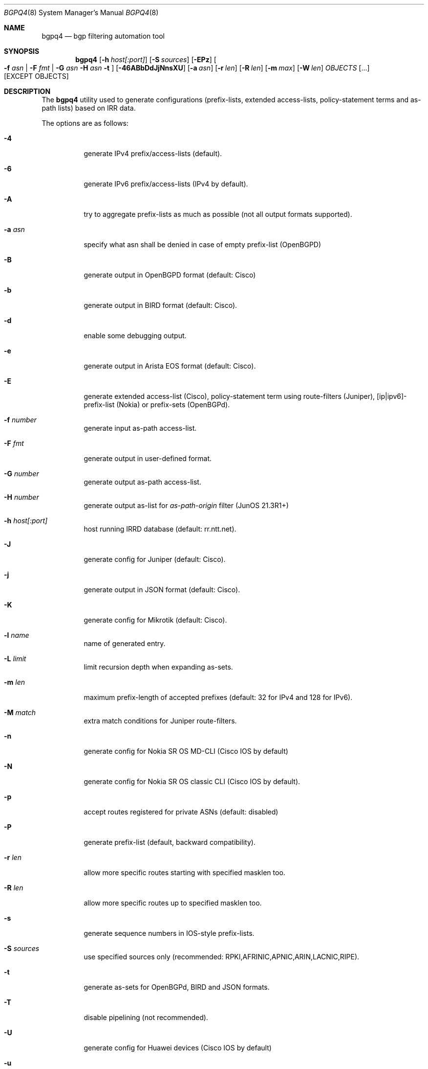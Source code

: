 .\" Copyright (c) 2007-2019 Alexandre Snarskii
.\" All rights reserved.
.\"
.\" Redistribution and use in source and binary forms, with or without
.\" modification, are permitted provided that the following conditions
.\" are met:
.\" 1. Redistributions of source code must retain the above copyright
.\"    notice, this list of conditions and the following disclaimer.
.\" 2. Redistributions in binary form must reproduce the above copyright
.\"    notice, this list of conditions and the following disclaimer in the
.\"    documentation and/or other materials provided with the distribution.
.\"
.\" THIS SOFTWARE IS PROVIDED BY THE AUTHOR AND CONTRIBUTORS ``AS IS'' AND
.\" ANY EXPRESS OR IMPLIED WARRANTIES, INCLUDING, BUT NOT LIMITED TO, THE
.\" IMPLIED WARRANTIES OF MERCHANTABILITY AND FITNESS FOR A PARTICULAR PURPOSE
.\" ARE DISCLAIMED.  IN NO EVENT SHALL THE AUTHOR OR CONTRIBUTORS BE LIABLE
.\" FOR ANY DIRECT, INDIRECT, INCIDENTAL, SPECIAL, EXEMPLARY, OR CONSEQUENTIAL
.\" DAMAGES (INCLUDING, BUT NOT LIMITED TO, PROCUREMENT OF SUBSTITUTE GOODS
.\" OR SERVICES; LOSS OF USE, DATA, OR PROFITS; OR BUSINESS INTERRUPTION)
.\" HOWEVER CAUSED AND ON ANY THEORY OF LIABILITY, WHETHER IN CONTRACT, STRICT
.\" LIABILITY, OR TORT (INCLUDING NEGLIGENCE OR OTHERWISE) ARISING IN ANY WAY
.\" OUT OF THE USE OF THIS SOFTWARE, EVEN IF ADVISED OF THE POSSIBILITY OF
.\" SUCH DAMAGE.
.\"
.Dd December 23, 2020
.Dt BGPQ4 8
.Os
.Sh NAME
.Nm bgpq4
.Nd "bgp filtering automation tool"
.Sh SYNOPSIS
.Nm
.Op Fl h Ar host[:port]
.Op Fl S Ar sources
.Op Fl EPz
.Oo
.Fl f Ar asn |
.Fl F Ar fmt |
.Fl G Ar asn
.Fl H Ar asn
.Fl t
.Oc
.Op Fl 46ABbDdJjNnsXU
.Op Fl a Ar asn
.Op Fl r Ar len
.Op Fl R Ar len
.Op Fl m Ar max
.Op Fl W Ar len
.Ar OBJECTS
.Op "..."
.Op EXCEPT OBJECTS
.Sh DESCRIPTION
The
.Nm
utility used to generate configurations (prefix-lists, extended
access-lists, policy-statement terms and as-path lists) based on IRR data.
.Pp
The options are as follows:
.Bl -tag -width Ds
.It Fl 4
generate IPv4 prefix/access-lists (default).
.It Fl 6
generate IPv6 prefix/access-lists (IPv4 by default).
.It Fl A
try to aggregate prefix-lists as much as possible (not all output
formats supported).
.It Fl a Ar asn
specify what asn shall be denied in case of empty prefix-list (OpenBGPD)
.It Fl B
generate output in OpenBGPD format (default: Cisco)
.It Fl b
generate output in BIRD format (default: Cisco).
.It Fl d
enable some debugging output.
.It Fl e
generate output in Arista EOS format (default: Cisco).
.It Fl E
generate extended access-list (Cisco), policy-statement term using
route-filters (Juniper), [ip|ipv6]-prefix-list (Nokia) or prefix-sets
(OpenBGPd).
.It Fl f Ar number
generate input as-path access-list.
.It Fl F Ar fmt
generate output in user-defined format.
.It Fl G Ar number
generate output as-path access-list.
.It Fl H Ar number
generate output as-list for
.Em as-path-origin
filter (JunOS 21.3R1+)
.It Fl h Ar host[:port]
host running IRRD database (default: rr.ntt.net).
.It Fl J
generate config for Juniper (default: Cisco).
.It Fl j
generate output in JSON format (default: Cisco).
.It Fl K
generate config for Mikrotik (default: Cisco).
.It Fl l Ar name
name of generated entry.
.It Fl L Ar limit
limit recursion depth when expanding as-sets.
.It Fl m Ar len
maximum prefix-length of accepted prefixes (default: 32 for IPv4 and
128 for IPv6).
.It Fl M Ar match
extra match conditions for Juniper route-filters.
.It Fl n
generate config for Nokia SR OS MD-CLI (Cisco IOS by default)
.It Fl N
generate config for Nokia SR OS classic CLI (Cisco IOS by default).
.It Fl p
accept routes registered for private ASNs (default: disabled)
.It Fl P
generate prefix-list (default, backward compatibility).
.It Fl r Ar len
allow more specific routes starting with specified masklen too.
.It Fl R Ar len
allow more specific routes up to specified masklen too.
.It Fl s
generate sequence numbers in IOS-style prefix-lists.
.It Fl S Ar sources
use specified sources only (recommended: RPKI,AFRINIC,APNIC,ARIN,LACNIC,RIPE).
.It Fl t
generate as-sets for OpenBGPd, BIRD and JSON formats.
.It Fl T
disable pipelining (not recommended).
.It Fl U
generate config for Huawei devices (Cisco IOS by default)
.It Fl u
generate config for Huawei devices in XPL format (Cisco IOS by default)
.It Fl W Ar len
generate as-path strings of no more than len items (use 0 for infinity).
.It Fl X
generate config for Cisco IOS XR devices (plain IOS by default).
.It Fl z
generate route-filter-lists (JunOS 16.2+).
.It Ar OBJECTS
means networks (in prefix format), autonomous systems, as-sets and route-sets.
.It Ar EXCEPT OBJECTS
those objects will be excluded from expansion.
.El
.Sh EXAMPLES
Generating named juniper prefix-filter for AS20597:
.nf
.Bd -literal
$ bgpq4 -Jl eltel AS20597
policy-options {
replace:
 prefix-list eltel {
    81.9.0.0/20;
    81.9.32.0/20;
    81.9.96.0/20;
    81.222.128.0/20;
    81.222.192.0/18;
    85.249.8.0/21;
    85.249.224.0/19;
    89.112.0.0/19;
    89.112.4.0/22;
    89.112.32.0/19;
    89.112.64.0/19;
    217.170.64.0/20;
    217.170.80.0/20;
 }
}
.Ed
.fi
.Pp
For Cisco we can use aggregation (-A) flag to make this prefix-filter
more compact:
.nf
.Bd -literal
$ bgpq4 -Al eltel AS20597
no ip prefix-list eltel
ip prefix-list eltel permit 81.9.0.0/20
ip prefix-list eltel permit 81.9.32.0/20
ip prefix-list eltel permit 81.9.96.0/20
ip prefix-list eltel permit 81.222.128.0/20
ip prefix-list eltel permit 81.222.192.0/18
ip prefix-list eltel permit 85.249.8.0/21
ip prefix-list eltel permit 85.249.224.0/19
ip prefix-list eltel permit 89.112.0.0/18 ge 19 le 19
ip prefix-list eltel permit 89.112.4.0/22
ip prefix-list eltel permit 89.112.64.0/19
ip prefix-list eltel permit 217.170.64.0/19 ge 20 le 20
.Ed
.fi
.Pp
Prefixes 89.112.0.0/19 and 89.112.32.0/19 now aggregated
into single entry 89.112.0.0/18 ge 19 le 19.
.Pp
Well, for Juniper we can generate even more interesting policy-options,
using -M <extra match conditions>, -R <len> and hierarchical names:
.nf
.Bd -literal
$ bgpq4 -AJEl eltel/specifics -r 29 -R 32 -M "community blackhole" AS20597
policy-options {
 policy-statement eltel {
  term specifics {
replace:
   from {
    community blackhole;
    route-filter 81.9.0.0/20 prefix-length-range /29-/32;
    route-filter 81.9.32.0/20 prefix-length-range /29-/32;
    route-filter 81.9.96.0/20 prefix-length-range /29-/32;
    route-filter 81.222.128.0/20 prefix-length-range /29-/32;
    route-filter 81.222.192.0/18 prefix-length-range /29-/32;
    route-filter 85.249.8.0/21 prefix-length-range /29-/32;
    route-filter 85.249.224.0/19 prefix-length-range /29-/32;
    route-filter 89.112.0.0/17 prefix-length-range /29-/32;
    route-filter 217.170.64.0/19 prefix-length-range /29-/32;
   }
  }
 }
}
.Ed
.fi
generated policy-option term now allows all specifics with prefix-length
between /29 and /32 for eltel networks if they match with special community
blackhole (defined elsewhere in configuration).
.Pp
Of course, this version supports IPv6 (-6):
.nf
.Bd -literal
$ bgpq4 -6l as-retn-6 AS-RETN6
no ipv6 prefix-list as-retn-6
ipv6 prefix-list as-retn-6 permit 2001:7fb:fe00::/48
ipv6 prefix-list as-retn-6 permit 2001:7fb:fe01::/48
[....]
.Ed
.fi
and assumes your device supports 32-bit ASNs
.nf
.Bd -literal
$ bgpq4 -Jf 112 AS-SPACENET
policy-options {
replace:
 as-path-group NN {
  as-path a0 "^112(112)*$";
  as-path a1 "^112(.)*(1898|5539|8495|8763|8878|12136|12931|15909)$";
  as-path a2 "^112(.)*(21358|23456|23600|24151|25152|31529|34127|34906)$";
  as-path a3 "^112(.)*(35052|41720|43628|44450|196611)$";
 }
}
.Ed
.fi
see `AS196611` in the end of the list ? That's a 32-bit ASN.
.Sh USER-DEFINED FORMAT
If you want to generate configuration not for routers, but for some
other programs/systems, you may use user-defined formatting, like in
example below:
.nf
.Bd -literal
$ bgpq4 -F "ipfw add pass all from %n/%l to any\\n" as3254
ipfw add pass all from 62.244.0.0/18 to any
ipfw add pass all from 91.219.29.0/24 to any
ipfw add pass all from 91.219.30.0/24 to any
ipfw add pass all from 193.193.192.0/19 to any
.Ed
.fi
.Pp
Recognized format sequences are:
.Pp
.Bl -tag -width Ds -offset indent -compact
.It Cm %n
network
.It Cm %l
mask length
.It Cm %a
aggregate low mask length
.It Cm \&%A
aggregate high mask length
.It Cm \&%N
object name
.It Cm %m
object mask
.It Cm %i
inversed mask
.It Cm \en
new line
.It Cm \et
tabulation
.El
.Pp
Please note that no new lines are inserted automatically after each sentence.
You have to add them into format string manually, otherwise the output will
be in one single line (sometimes it makes sense):
.nf
.Bd -literal
$ bgpq4 -6F "%n/%l; " as-eltel
2001:1b00::/32; 2620:4f:8000::/48; 2a04:bac0::/29; 2a05:3a80::/48;
.Ed
.fi
.Sh NOTES ON SOURCES
By default
.Em bgpq4
trusts data from all the databases mirrored into NTT's IRR service.
Unfortunately, not all these databases are equal in how much we can
trust their data.
RIR maintained databases (AFRINIC, ARIN, APNIC, LACNIC and RIPE)
shall be trusted more than the others because they have the
knowledge about who the rightful holders of resources are, while
other databases lack this knowledge and can (and, actually do) contain 
stale data: no one but the RIRs care to remove outdated route-objects
when address space is de-allocated or transferred.
In order to keep their filters both compact and actual,
.Em bgpq4 users
are encouraged to use '-S' flag to limit database sources to only
the ones they trust.
.Pp
General recommendations:
.Pp
Use a minimal set of RIR databases (only those in which you and your
customers have registered route-objects).
.Pp
Avoid using ARIN-NONAUTH and RIPE-NONAUTH as trusted sources: these records
were created in the database, but for address space allocated to different RIRs,
so the NONAUTH databases have no chance to confirm validity of the route
objects they contain.
.Bd -literal
$ bgpq4 -S RIPE,RADB as-space
no ip prefix-list NN
ip prefix-list NN permit 195.190.32.0/19

$ bgpq4 -S RADB,RIPE as-space
no ip prefix-list NN
ip prefix-list NN permit 45.4.4.0/22
ip prefix-list NN permit 45.4.132.0/22
ip prefix-list NN permit 45.6.128.0/22
ip prefix-list NN permit 45.65.184.0/22
[...]
.Ed
.Sh PERFORMANCE
To improve `bgpq4` performance when expanding extra-large AS-SETs you
shall tune OS settings to enlarge TCP send buffer.
.Pp
FreeBSD can be tuned in the following way:
.Pp
.Dl sysctl -w net.inet.tcp.sendbuf_max=2097152
.Pp
Linux can be tuned in the following way:
.Pp
.Dl sysctl -w net.ipv4.tcp_window_scaling=1
.Dl sysctl -w net.core.rmem_max=2097152
.Dl sysctl -w net.core.wmem_max=2097152
.Dl sysctl -w net.ipv4.tcp_rmem="4096 87380 2097152"
.Dl sysctl -w net.ipv4.tcp_wmem="4096 65536 2097152"
.Sh BUILDING
This project uses autotools. If you are building from the repository,
run the following command to prepare the build system:
.Pp
.Dl ./bootstrap
.Pp
In order to compile the software, run:
.Pp
.Dl ./configure
.Dl make
.Dl make install
.Pp
If you wish to remove the generated build system files from your
working tree, run:
.Pp
.Dl make maintainer-clean
.Pp
In order to create a distribution archive, run:
.Pp
.Dl make dist
.Sh DIAGNOSTICS
When everything is OK,
.Nm
generates access-list to standard output and exits with status == 0.
In case of errors they are printed to stderr and program exits with
non-zero status.
.Sh AUTHORS
Alexandre Snarskii, Christian David, Claudio Jeker, Job Snijders,
Massimiliano Stucchi, Michail Litvak, Peter Schoenmaker, Roelf Wichertjes,
and contributions from many others.
.Sh SEE ALSO
.Sy https://github.com/bgp/bgpq4
BGPQ4 on Github.
.Pp
.Sy http://bgpfilterguide.nlnog.net/
NLNOG's BGP Filter Guide.
.Pp
.Sy https://tcp0.com/cgi-bin/mailman/listinfo/bgpq4
Users and interested parties can subscribe to the BGPQ4 mailing list bgpq4@tcp0.com
.Sh PROJECT MAINTAINER
.An Job Snijders Aq job@sobornost.net
